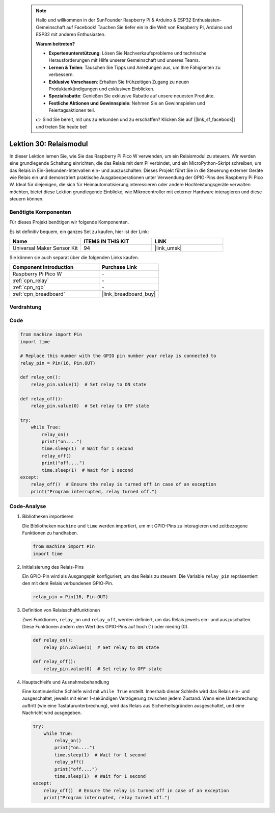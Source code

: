  
 .. note::

    Hallo und willkommen in der SunFounder Raspberry Pi & Arduino & ESP32 Enthusiasten-Gemeinschaft auf Facebook! Tauchen Sie tiefer ein in die Welt von Raspberry Pi, Arduino und ESP32 mit anderen Enthusiasten.

    **Warum beitreten?**

    - **Expertenunterstützung**: Lösen Sie Nachverkaufsprobleme und technische Herausforderungen mit Hilfe unserer Gemeinschaft und unseres Teams.
    - **Lernen & Teilen**: Tauschen Sie Tipps und Anleitungen aus, um Ihre Fähigkeiten zu verbessern.
    - **Exklusive Vorschauen**: Erhalten Sie frühzeitigen Zugang zu neuen Produktankündigungen und exklusiven Einblicken.
    - **Spezialrabatte**: Genießen Sie exklusive Rabatte auf unsere neuesten Produkte.
    - **Festliche Aktionen und Gewinnspiele**: Nehmen Sie an Gewinnspielen und Feiertagsaktionen teil.

    👉 Sind Sie bereit, mit uns zu erkunden und zu erschaffen? Klicken Sie auf [|link_sf_facebook|] und treten Sie heute bei!

.. _pico_lesson30_relay_module:
Lektion 30: Relaismodul
==================================

In dieser Lektion lernen Sie, wie Sie das Raspberry Pi Pico W verwenden, um ein Relaismodul zu steuern. Wir werden eine grundlegende Schaltung einrichten, die das Relais mit dem Pi verbindet, und ein MicroPython-Skript schreiben, um das Relais in Ein-Sekunden-Intervallen ein- und auszuschalten. Dieses Projekt führt Sie in die Steuerung externer Geräte wie Relais ein und demonstriert praktische Ausgabeoperationen unter Verwendung der GPIO-Pins des Raspberry Pi Pico W. Ideal für diejenigen, die sich für Heimautomatisierung interessieren oder andere Hochleistungsgeräte verwalten möchten, bietet diese Lektion grundlegende Einblicke, wie Mikrocontroller mit externer Hardware interagieren und diese steuern können.

Benötigte Komponenten
--------------------------

Für dieses Projekt benötigen wir folgende Komponenten.

Es ist definitiv bequem, ein ganzes Set zu kaufen, hier ist der Link:

.. list-table::
    :widths: 20 20 20
    :header-rows: 1

    *   - Name	
        - ITEMS IN THIS KIT
        - LINK
    *   - Universal Maker Sensor Kit
        - 94
        - |link_umsk|

Sie können sie auch separat über die folgenden Links kaufen.

.. list-table::
    :widths: 30 20
    :header-rows: 1

    *   - Component Introduction
        - Purchase Link

    *   - Raspberry Pi Pico W
        - \-
    *   - :ref:`cpn_relay`
        - \-
    *   - :ref:`cpn_rgb`
        - \-
    *   - :ref:`cpn_breadboard`
        - |link_breadboard_buy|


Verdrahtung
---------------------------

.. image:: img/Lesson_30_Relay_Module_pico_bb.png
    :width: 100%


Code
---------------------------

.. code-block:: python

   from machine import Pin
   import time
   
   # Replace this number with the GPIO pin number your relay is connected to
   relay_pin = Pin(16, Pin.OUT)
   
   def relay_on():
       relay_pin.value(1)  # Set relay to ON state
   
   def relay_off():
       relay_pin.value(0)  # Set relay to OFF state
   
   try:
       while True:
           relay_on()
           print("on....")
           time.sleep(1)  # Wait for 1 second
           relay_off()
           print("off....")
           time.sleep(1)  # Wait for 1 second
   except:
       relay_off()  # Ensure the relay is turned off in case of an exception
       print("Program interrupted, relay turned off.")

Code-Analyse
---------------------------

#. Bibliotheken importieren
   
   Die Bibliotheken ``machine`` und ``time`` werden importiert, um mit GPIO-Pins zu interagieren und zeitbezogene Funktionen zu handhaben.

   .. code-block:: python

      from machine import Pin
      import time

#. Initialisierung des Relais-Pins

   Ein GPIO-Pin wird als Ausgangspin konfiguriert, um das Relais zu steuern. Die Variable ``relay_pin`` repräsentiert den mit dem Relais verbundenen GPIO-Pin.

   .. code-block:: python

      relay_pin = Pin(16, Pin.OUT)

#. Definition von Relaisschaltfunktionen
   
   Zwei Funktionen, ``relay_on`` und ``relay_off``, werden definiert, um das Relais jeweils ein- und auszuschalten. Diese Funktionen ändern den Wert des GPIO-Pins auf hoch (1) oder niedrig (0).

   .. code-block:: python

      def relay_on():
          relay_pin.value(1)  # Set relay to ON state

      def relay_off():
          relay_pin.value(0)  # Set relay to OFF state

#. Hauptschleife und Ausnahmebehandlung
   
   Eine kontinuierliche Schleife wird mit ``while True`` erstellt. Innerhalb dieser Schleife wird das Relais ein- und ausgeschaltet, jeweils mit einer 1-sekündigen Verzögerung zwischen jedem Zustand. Wenn eine Unterbrechung auftritt (wie eine Tastaturunterbrechung), wird das Relais aus Sicherheitsgründen ausgeschaltet, und eine Nachricht wird ausgegeben.

   .. code-block:: python

      try:
          while True:
              relay_on()
              print("on....")
              time.sleep(1)  # Wait for 1 second
              relay_off()
              print("off....")
              time.sleep(1)  # Wait for 1 second
      except:
          relay_off()  # Ensure the relay is turned off in case of an exception
          print("Program interrupted, relay turned off.")